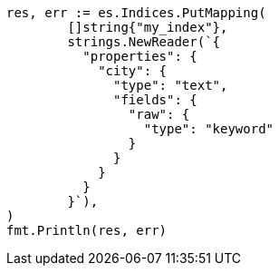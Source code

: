 // Generated from indices-put-mapping_5f3a3eefeefe6fa85ec49d499212d245_test.go
//
[source, go]
----
res, err := es.Indices.PutMapping(
	[]string{"my_index"},
	strings.NewReader(`{
	  "properties": {
	    "city": {
	      "type": "text",
	      "fields": {
	        "raw": {
	          "type": "keyword"
	        }
	      }
	    }
	  }
	}`),
)
fmt.Println(res, err)
----
